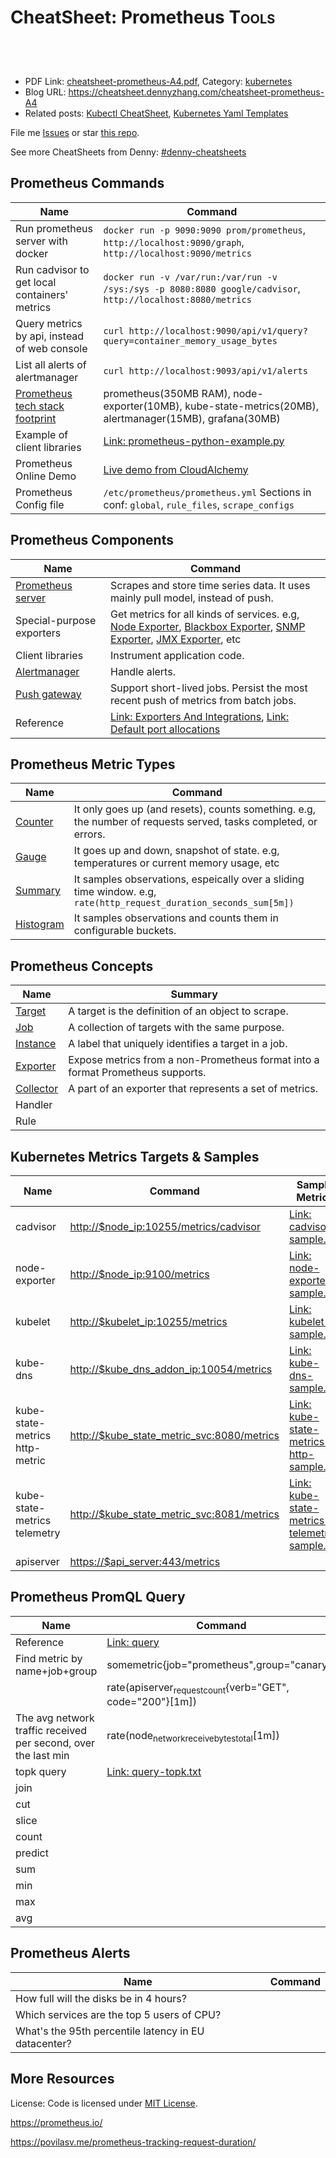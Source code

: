 * CheatSheet: Prometheus                                              :Tools:
:PROPERTIES:
:type:     cloud, kubernetes
:export_file_name: cheatsheet-prometheus-A4.pdf
:END:

#+BEGIN_HTML
<a href="https://github.com/dennyzhang/cheatsheet-prometheus-A4"><img align="right" width="200" height="183" src="https://www.dennyzhang.com/wp-content/uploads/denny/watermark/github.png" /></a>
<div id="the whole thing" style="overflow: hidden;">
<div style="float: left; padding: 5px"> <a href="https://www.linkedin.com/in/dennyzhang001"><img src="https://www.dennyzhang.com/wp-content/uploads/sns/linkedin.png" alt="linkedin" /></a></div>
<div style="float: left; padding: 5px"><a href="https://github.com/dennyzhang"><img src="https://www.dennyzhang.com/wp-content/uploads/sns/github.png" alt="github" /></a></div>
<div style="float: left; padding: 5px"><a href="https://www.dennyzhang.com/slack" target="_blank" rel="nofollow"><img src="https://slack.dennyzhang.com/badge.svg" alt="slack"/></a></div>
</div>

<br/><br/>
<a href="http://makeapullrequest.com" target="_blank" rel="nofollow"><img src="https://img.shields.io/badge/PRs-welcome-brightgreen.svg" alt="PRs Welcome"/></a>
#+END_HTML

- PDF Link: [[https://github.com/dennyzhang/cheatsheet-prometheus-A4/blob/master/cheatsheet-prometheus-A4.pdf][cheatsheet-prometheus-A4.pdf]], Category: [[https://cheatsheet.dennyzhang.com/category/kubernetes/][kubernetes]]
- Blog URL: https://cheatsheet.dennyzhang.com/cheatsheet-prometheus-A4
- Related posts: [[https://cheatsheet.dennyzhang.com/cheatsheet-kubernetes-A4][Kubectl CheatSheet]], [[https://cheatsheet.dennyzhang.com/cheatsheet-kubernetes-yaml][Kubernetes Yaml Templates]]

File me [[https://github.com/dennyzhang/cheatsheet-prometheus-A4/issues][Issues]] or star [[https://github.com/DennyZhang/cheatsheet-prometheus-A4][this repo]].

See more CheatSheets from Denny: [[https://github.com/topics/denny-cheatsheets][#denny-cheatsheets]]
** Prometheus Commands
| Name                                          | Command                                                                                                      |
|-----------------------------------------------+--------------------------------------------------------------------------------------------------------------|
| Run prometheus server with docker             | =docker run -p 9090:9090 prom/prometheus=, =http://localhost:9090/graph=, =http://localhost:9090/metrics=    |
| Run cadvisor to get local containers' metrics | =docker run -v /var/run:/var/run -v /sys:/sys -p 8080:8080 google/cadvisor=, =http://localhost:8080/metrics= |
| Query metrics by api, instead of web console  | =curl http://localhost:9090/api/v1/query?query=container_memory_usage_bytes=                                 |
| List all alerts of alertmanager               | =curl http://localhost:9093/api/v1/alerts=                                                                   |
| [[https://github.com/dennyzhang/cheatsheet-prometheus-A4/blob/master/prometheus-footprint.txt][Prometheus tech stack footprint]]               | prometheus(350MB RAM), node-exporter(10MB), kube-state-metrics(20MB), alertmanager(15MB), grafana(30MB)      |
| Example of client libraries                   | [[https://github.com/dennyzhang/cheatsheet-prometheus-A4/blob/master/prometheus-python-example.py][Link: prometheus-python-example.py]]                                                                           |
| Prometheus Online Demo                        | [[https://demo.cloudalchemy.org/][Live demo from CloudAlchemy]]                                                                                  |
| Prometheus Config file                        | =/etc/prometheus/prometheus.yml= Sections in conf: =global=, =rule_files=, =scrape_configs=                  |
** Prometheus Components
| Name                      | Command                                                                                                        |
|---------------------------+----------------------------------------------------------------------------------------------------------------|
| [[https://github.com/prometheus/prometheus][Prometheus server]]         | Scrapes and store time series data. It uses mainly pull model, instead of push.                                |
| Special-purpose exporters | Get metrics for all kinds of services. e.g, [[https://github.com/prometheus/node_exporter][Node Exporter]], [[https://github.com/prometheus/blackbox_exporter][Blackbox Exporter]], [[https://github.com/prometheus/snmp_exporter][SNMP Exporter]], [[https://github.com/prometheus/jmx_exporter][JMX Exporter]], etc |
| Client libraries          | Instrument application code.                                                                                   |
| [[https://github.com/prometheus/alertmanager][Alertmanager]]              | Handle alerts.                                                                                                 |
| [[https://github.com/prometheus/pushgateway][Push gateway]]              | Support short-lived jobs. Persist the most recent push of metrics from batch jobs.                             |
| Reference                 | [[https://prometheus.io/docs/instrumenting/exporters/][Link: Exporters And Integrations]], [[https://github.com/prometheus/prometheus/wiki/Default-port-allocations][Link: Default port allocations]]                                               |

[[https://cheatsheet.dennyzhang.com/cheatsheet-prometheus-A4][https://raw.githubusercontent.com/dennyzhang/cheatsheet-prometheus-A4/master/prometheus-overview.png]]
** Prometheus Metric Types
| Name      | Command                                                                                                            |
|-----------+--------------------------------------------------------------------------------------------------------------------|
| [[https://prometheus.io/docs/concepts/metric_types/#counter][Counter]]   | It only goes up (and resets), counts something. e.g, the number of requests served, tasks completed, or errors.    |
| [[https://prometheus.io/docs/concepts/metric_types/#gauge][Gauge]]     | It goes up and down, snapshot of state. e.g, temperatures or current memory usage, etc                             |
| [[https://prometheus.io/docs/concepts/metric_types/#summary][Summary]]   | It samples observations, espeically over a sliding time window. e.g, =rate(http_request_duration_seconds_sum[5m])= |
| [[https://prometheus.io/docs/concepts/metric_types/#histogram][Histogram]] | It samples observations and counts them in configurable buckets.                                                   |
** Prometheus Concepts
| Name      | Summary                                                                        |
|-----------+--------------------------------------------------------------------------------|
| [[https://prometheus.io/docs/introduction/glossary/#target][Target]]    | A target is the definition of an object to scrape.                             |
| [[https://prometheus.io/docs/introduction/glossary/#job][Job]]       | A collection of targets with the same purpose.                                 |
| [[https://prometheus.io/docs/introduction/glossary/#instance][Instance]]  | A label that uniquely identifies a target in a job.                            |
| [[https://prometheus.io/docs/introduction/glossary/#exporter][Exporter]]  | Expose metrics from a non-Prometheus format into a format Prometheus supports. |
| [[https://prometheus.io/docs/introduction/glossary/#collector][Collector]] | A part of an exporter that represents a set of metrics.                        |
| Handler   |                                                                                |
| Rule      |                                                                                |
** Kubernetes Metrics Targets & Samples
| Name                           | Command                                    | Sample Metrics                                |
|--------------------------------+--------------------------------------------+-----------------------------------------------|
| cadvisor                       | http://$node_ip:10255/metrics/cadvisor     | [[https://github.com/dennyzhang/cheatsheet-prometheus-A4/blob/master/cadvisor-sample.txt][Link: cadvisor-sample.txt]]                     |
| node-exporter                  | http://$node_ip:9100/metrics               | [[https://github.com/dennyzhang/cheatsheet-prometheus-A4/blob/master/node-exporter-sample.txt][Link: node-exporter-sample.txt]]                |
| kubelet                        | http://$kubelet_ip:10255/metrics           | [[https://github.com/dennyzhang/cheatsheet-prometheus-A4/blob/master/kubelet-sample.txt][Link: kubelet-sample.txt]]                      |
| kube-dns                       | http://$kube_dns_addon_ip:10054/metrics    | [[https://github.com/dennyzhang/cheatsheet-prometheus-A4/blob/master/kube-dns-sample.txt][Link: kube-dns-sample.txt]]                     |
| kube-state-metrics http-metric | http://$kube_state_metric_svc:8080/metrics | [[https://github.com/dennyzhang/cheatsheet-prometheus-A4/blob/master/kube-state-metrics-http-sample.txt][Link: kube-state-metrics-http-sample.txt]]      |
| kube-state-metrics telemetry   | http://$kube_state_metric_svc:8081/metrics | [[https://github.com/dennyzhang/cheatsheet-prometheus-A4/blob/master/kube-state-metrics-telemetry-sample.txt][Link: kube-state-metrics-telemetry-sample.txt]] |
| apiserver                      | https://$api_server:443/metrics            |                                               |

[[https://cheatsheet.dennyzhang.com/cheatsheet-prometheus-A4][https://raw.githubusercontent.com/dennyzhang/cheatsheet-prometheus-A4/master/prometheus-deployment.png]]
** Prometheus PromQL Query
| Name                                                           | Command                                                   |
|----------------------------------------------------------------+-----------------------------------------------------------|
| Reference                                                      | [[https://prometheus.io/docs/prometheus/latest/querying/basics/][Link: query]]                                               |
| Find metric by name+job+group                                  | somemetric{job="prometheus",group="canary"}               |
|                                                                | rate(apiserver_request_count{verb="GET", code="200"}[1m]) |
| The avg network traffic received per second, over the last min | rate(node_network_receive_bytes_total[1m])                |
| topk query                                                     | [[https://github.com/dennyzhang/cheatsheet-prometheus-A4/blob/master/query-topk.txt][Link: query-topk.txt]]                                      |
| join                                                           |                                                           |
| cut                                                            |                                                           |
| slice                                                          |                                                           |
| count                                                          |                                                           |
| predict                                                        |                                                           |
| sum                                                            |                                                           |
| min                                                            |                                                           |
| max                                                            |                                                           |
| avg                                                            |                                                           |
** Prometheus Alerts
| Name                                                 | Command |
|------------------------------------------------------+---------|
| How full will the disks be in 4 hours?               |         |
| Which services are the top 5 users of CPU?           |         |
| What's the 95th percentile latency in EU datacenter? |         |
** More Resources
License: Code is licensed under [[https://www.dennyzhang.com/wp-content/mit_license.txt][MIT License]].

https://prometheus.io/

https://povilasv.me/prometheus-tracking-request-duration/

#+BEGIN_HTML
<a href="https://www.dennyzhang.com"><img align="right" width="201" height="268" src="https://raw.githubusercontent.com/USDevOps/mywechat-slack-group/master/images/denny_201706.png"></a>

<a href="https://www.dennyzhang.com"><img align="right" src="https://raw.githubusercontent.com/USDevOps/mywechat-slack-group/master/images/dns_small.png"></a>
#+END_HTML
* org-mode configuration                                           :noexport:
#+STARTUP: overview customtime noalign logdone showall
#+DESCRIPTION:
#+KEYWORDS:
#+LATEX_HEADER: \usepackage[margin=0.6in]{geometry}
#+LaTeX_CLASS_OPTIONS: [8pt]
#+LATEX_HEADER: \usepackage[english]{babel}
#+LATEX_HEADER: \usepackage{lastpage}
#+LATEX_HEADER: \usepackage{fancyhdr}
#+LATEX_HEADER: \pagestyle{fancy}
#+LATEX_HEADER: \fancyhf{}
#+LATEX_HEADER: \rhead{Updated: \today}
#+LATEX_HEADER: \rfoot{\thepage\ of \pageref{LastPage}}
#+LATEX_HEADER: \lfoot{\href{https://github.com/dennyzhang/cheatsheet-prometheus-A4}{GitHub: https://github.com/dennyzhang/cheatsheet-prometheus-A4}}
#+LATEX_HEADER: \lhead{\href{https://cheatsheet.dennyzhang.com/cheatsheet-slack-A4}{Blog URL: https://cheatsheet.dennyzhang.com/cheatsheet-prometheus-A4}}
#+AUTHOR: Denny Zhang
#+EMAIL:  denny@dennyzhang.com
#+TAGS: noexport(n)
#+PRIORITIES: A D C
#+OPTIONS:   H:3 num:t toc:nil \n:nil @:t ::t |:t ^:t -:t f:t *:t <:t
#+OPTIONS:   TeX:t LaTeX:nil skip:nil d:nil todo:t pri:nil tags:not-in-toc
#+EXPORT_EXCLUDE_TAGS: exclude noexport
#+SEQ_TODO: TODO HALF ASSIGN | DONE BYPASS DELEGATE CANCELED DEFERRED
#+LINK_UP:
#+LINK_HOME:
* DONE Finished local notes                                        :noexport:
** DONE where is pod 110 limitation is set?                        :noexport:
   CLOSED: [2018-10-19 Fri 22:40]
 https://github.com/gardener/gardener/issues/117

 From kube-state-metrics

 kube_node_status_allocatable_pods{node="gke-cluster-1-default-pool-36da1c6a-4356"} 110
 kube_node_status_allocatable_pods{node="gke-cluster-1-default-pool-36da1c6a-6wx8"} 110
** CANCELED prometheus happens to run into error: lb issue in GKE? :noexport:
   CLOSED: [2018-10-20 Sat 00:01]
 #+BEGIN_EXAMPLE
 bash-3.2$  curl -L -I http://35.208.3.28:9090/
 curl: (56) Recv failure: Connection reset by peer
 #+END_EXAMPLE
* #  --8<-------------------------- separator ------------------------>8-- :noexport:
* TODO [#A] Send a PR to promethues website: https://github.com/prometheus/docs :noexport:
* TODO [#A] Blog: What I have learned from prometheus designs      :noexport:
** Prometheus is good for lossless storage efficiency, 3.5 bytes per datapoint.
** Performance is super good: a single prometheus can handle over 100K samples per second!
** Don't monitor just at the edges.
Services have internals; Monitor the internals
** Prometheus is not accurate enough for billing, but good for monitoring. Not for logging solutions
** Prometheus expects metrics to be available on targets on a path of /metrics.
** The main Prometheus server runs standalone and has no external dependencies.
** Each Prometheus server is standalone, not depending on network storage or other remote services.
** Can alert based on any query.
** DONE promethues won't get kubernetes events                     :noexport:
   CLOSED: [2018-10-20 Sat 00:01]
* #  --8<-------------------------- separator ------------------------>8-- :noexport:
* TODO Question: Federation allows pulling key metrics from other Promethues servers :noexport:
* TODO Question: prometheus has not namespace user for multi-tenancy monitoring :noexport:
* TODO Question: how reliable the data store of prometheus is?     :noexport:
* TODO [#A] promethues best practice                               :noexport:
* #  --8<-------------------------- separator ------------------------>8-- :noexport:
* TODO setup prometheus in k8s: https://github.com/giantswarm/kubernetes-prometheus :noexport:
* TODO prometheus operator                                         :noexport:
* TODO prometheus bosh release                                     :noexport:
* TODO https://www.weave.works/blog/kubernetes-horizontal-pod-autoscaler-and-prometheus :noexport:
* TODO golang metric: https://github.com/prometheus/client_golang/blob/master/examples/simple/main.go :noexport:
* HALF k8s prometheus                                              :noexport:
https://akomljen.com/get-kubernetes-cluster-metrics-with-prometheus-in-5-minutes/
** Error: apiVersion "monitoring.coreos.com/v1alpha1" in kube-prometheus/charts/prometheus/templates/prometheus.yaml is not available
https://github.com/coreos/prometheus-operator/issues/1312

face-palm... needed prometheus-operator installed first.

#+BEGIN_EXAMPLE
kubo@jumper:~/denny/prometheus$ helm install \
>     --name mon \
>     --namespace monitoring \
>     -f custom-values.yaml \
>     coreos/kube-prometheus
Error: apiVersion "monitoring.coreos.com/v1alpha1" in kube-prometheus/charts/prometheus/templates/prometheus.yaml is not available
kubo@jumper:~/denny/prometheus$
#+END_EXAMPLE
* #  --8<-------------------------- separator ------------------------>8-- :noexport:
* TODO [#A] Blog: Use Prometheus To Monitor And Tuning Containers :noexport:IMPORTANT:
https://prometheus.io
https://docs.docker.com/engine/admin/prometheus/
http://5pi.de/2015/01/26/monitor-docker-containers-with-prometheus/
https://blog.alexellis.io/prometheus-monitoring/
http://containerjournal.com/2017/07/17/state-container-monitoring-apm-market/
https://www.reddit.com/r/devops/comments/6hg4n6/best_monitoring_solutions/
http://rancher.com/comparing-monitoring-options-for-docker-deployments/

| Name        | Summary                                      |
|-------------+----------------------------------------------|
| Config file | /etc/prometheus/prometheus.yml               |
| Targets     | http://localhost:9090/targets/               |
| /prometheus |                                              |
| Dashboard   | http://localhost:9090/                       |
| metric list | http://localhost:9090/metric                 |
|-------------+----------------------------------------------|
| Check       | container_memory_usage_bytes{name="grafana"} |

Prometheus: http://localhost:9090
AlertManager: http://localhost:9093
cadvisor: http://localhost:8080

/Users/mac/Dropbox/private_data/project/devops_consultant/consultant_code/dennytest/docker_apm/docker-compose.yml
** [#A] Types of Prometheus exporters
https://airtame.engineering/practical-services-monitoring-with-prometheus-and-docker-30abd3cf9603
https://prometheus.io/docs/concepts/metric_types/

- Node Exporter - Runs on each EC2 instance as a daemon and exposes system metrics like I/O, memory and CPU.
- Cloud Metrics Exporter - Custom exporter, written in-house, that shows us some important metrics by querying production databases.
- MySQLd Exporter - One of these per MySQL instance. Queries each environment's database instances.
- Blackbox Exporter - Blackbox monitoring can be seen as "monitoring from outside". It simply cares whether the instance is up or down.
- cAdvisor - Exposes resource usage data and performance characteristics of running containers.
** DONE cadvisor: Analyzes resource usage and performance characteristics of running containers.
   CLOSED: [2017-08-09 Wed 23:30]
https://github.com/google/cadvisor
*** web page: Monitoring Docker Containers - docker stats, cAdvisor, Universal Control Plane | The Couchbase Blog
https://blog.couchbase.com/monitoring-docker-containers-docker-stats-cadvisor-universal-control-plane/
**** webcontent                                                    :noexport:
#+begin_example
Location: https://blog.couchbase.com/monitoring-docker-containers-docker-stats-cadvisor-universal-control-plane/
  * Couchbase.com
  * Couchbase Developer
  * Couchbase Connect

  * Sign In
  * Register

Search Close
Menu Close

Categories

UncategorizedCouchbase ServerCouchbase MobileBest Practices and TutorialsN1QL / Query.NETNode.js
JavaApplication DesignData ModelingCouchbase ArchitectureSecurityGoLang

Tags

Couchbase ServerN1QL.NETnosqlCouchbase MobiledockercouchbaseDOTNETJavajavascriptSDKeventsC#query
Coming upperformancecouchbase liteJSONmobileCouchbase Sync Gateway

Archives

August 2017 July 2017 June 2017 May 2017 April 2017 March 2017 February 2017 January 2017 December
2016 November 2016 October 2016 September 2016

  * BLOG TOPICS
      + APPLICATION DESIGN
      + BEST PRACTICES/TUTORIALS
      + COUCHBASE SERVER
      + COUCHBASE MOBILE
      + DATA MODELING
      + JAVA
      + N1QL / QUERY
      + .NET
      + Node.js
  * WHY NOSQL?
  * PRODUCTS
      + COUCHBASE DATA PLATFORM
      + COUCHBASE SERVER
          o N1QL
          o BIG DATA
      + COUCHBASE MOBILE
      + Get Started
      + Free Downloads
  * RESOURCES
      + WHY NOSQL?
      + WEBINARS
      + PRESENTATIONS
      + WHITEPAPERS
      + DOCUMENTATION
      + EVENTS
      + Couchbase Connect
      + Customers
  * Download

  * Couchbase.com
  * Couchbase Developer
  * Couchbase Connect

  * Sign In
  * Register

Couchbase Blog

The Couchbase Blog

Couchbase, the NoSQL Database

  * BLOG TOPICS
      + APPLICATION DESIGN
      + BEST PRACTICES/TUTORIALS
      + COUCHBASE SERVER
      + COUCHBASE MOBILE
      + DATA MODELING
      + JAVA
      + N1QL / QUERY
      + .NET
      + Node.js
  * WHY NOSQL?
  * PRODUCTS
      + COUCHBASE DATA PLATFORM
      + COUCHBASE SERVER
          o N1QL
          o BIG DATA
      + COUCHBASE MOBILE
      + Get Started
      + Free Downloads
  * RESOURCES
      + WHY NOSQL?
      + WEBINARS
      + PRESENTATIONS
      + WHITEPAPERS
      + DOCUMENTATION
      + EVENTS
      + Couchbase Connect
      + Customers
  * Download

NextCouchbase Weekly, Apr 11, 2016

  * Search
  * Menu
  * Menu

Monitoring Docker Containers – docker stats, cAdvisor, Universal Control Plane

[61fb] Arun Gupta, VP, Developer Advocacy, Couchbase on January 3, 2017

There are multiple ways to monitor Docker containers. This blog will explain a few simple and easy
to use options:

 1. docker stats command
 2. Docker Remote API
 3. cAdvisor
     1. Prometheus
     2. InfluxDB
 4. Docker Universal Control Plane

Lets take a look at each one of them.

We'll use a Couchbase server to gather the monitoring data. Lets start the server as:

[docker run -d -p 809]

1 docker run -d -p 8091-8093:8091-8093 -p 11210:11210 --name couchbase arungupta/couchbase

arungupta/couchbase image is explained at github.com/arun-gupta/docker-images/tree/master/couchbase
. It performs:

  * Sets up memory for Index and Data service
  * Configures the Couchbase server for Index, Data, and Query service
  * Sets up username and password credentials

Now lets gather monitoring data.

docker stats

docker stats display a live stream of the following container(s) resource usage statistics:

  * CPU % usage
  * Memory usage, limit, % usage
  * Network i/o
  * Disk i/o

The stats are updated every second. Here is a sample output:

[CONTAINER           ]

  CONTAINER           CPU %               MEM USAGE / LIMIT     MEM %               NET I/O
1                BLOCK I/O
2 4827f0139b1f        10.94%              706.2 MB / 1.045 GB   67.61%              299.7 kB /
  2.473 MB   456 MB / 327.3 MB

By default, this command display statistics for all the running containers. A list of container
names or ids can be specified, separated by a space, to restrict the stream to a subset of running
containers. For example, stats for only the
Couchbase container can be seen as:

[docker stats couchba]

1 docker stats couchbase

where couchbase is the container name. And the output looks like:

[CONTAINER           ]

  CONTAINER           CPU %               MEM USAGE / LIMIT     MEM %               NET I/O
1              BLOCK I/O
2 couchbase           12.50%              708.2 MB / 1.045 GB   67.80%              301 kB / 2.477
  MB   456 MB / 327.6 MB

--no-stream option can be specified where only the first snapshot is displayed and results are not
streamed. The Docker Logentries Container can be used to collect
this data.

Docker Remote API

Docker daemon provides a Remote REST API. This API is used by the Client to communicate with the
engine. This API can be also be invoked by by other tools, such as
curl or Chrome Postman REST Client.

If you are creating Docker daemons using Docker Machine on OSX Mavericks, then getting this API to
work is a bit tricky. If you are on Mac, follow the instructions in Enable Docker Remote API to
ensure curl can invoke this REST API. The API that provide stats about the container is /containers
/{id}/stats or /containers/{name}/stats.

Then more stats about the container can be obtained as:

[~ > curl https://192]

1 ~ > curl https://192.168.99.100:2376/containers/42d1414883af/stats --cert $DOCKER_CERT_PATH/
  cert2.p12 --pass mypass --key $DOCKER_CERT_PATH/key.pem --cacert $DOCKER_CERT_PATH/ca.pem

The following result (formatted) is shown:

[{                   ]

1   {
2       "read": "2016-02-07T13:26:56.142981314Z",
3       "precpu_stats": {
4           "cpu_usage": {
5               "total_usage": 0,
6               "percpu_usage": null,
7               "usage_in_kernelmode": 0,
8               "usage_in_usermode": 0
9           },
10          "system_cpu_usage": 0,
11          "throttling_data": {
12              "periods": 0,
13              "throttled_periods": 0,
14              "throttled_time": 0
15          }
16      },
17      "cpu_stats": {
18          "cpu_usage": {
19              "total_usage": 242581854769,
20              "percpu_usage": [242581854769],
21              "usage_in_kernelmode": 33910000000,
22              "usage_in_usermode": 123040000000
23          },
24          "system_cpu_usage": 3367860000000,
25          "throttling_data": {
26              "periods": 0,
27              "throttled_periods": 0,
28              "throttled_time": 0
29          }
30      },
31      "memory_stats": {
32          "usage": 693821440,
33          "max_usage": 818733056,
34          "stats": {
35              "active_anon": 282038272,
36              "active_file": 28938240,
37              "cache": 82534400,
38              "hierarchical_memory_limit": 9223372036854771712,
39              "hierarchical_memsw_limit": 9223372036854771712,
40              "inactive_anon": 329543680,
41              "inactive_file": 53284864,
42              "mapped_file": 26558464,
43              "pgfault": 809513,
44              "pgmajfault": 2559,
45              "pgpgin": 1015608,
46              "pgpgout": 940757,
47              "rss": 611270656,
48              "rss_huge": 136314880,
49              "swap": 249049088,
50              "total_active_anon": 282038272,
51              "total_active_file": 28938240,
52              "total_cache": 82534400,
53              "total_inactive_anon": 329543680,
54              "total_inactive_file": 53284864,
55              "total_mapped_file": 26558464,
56              "total_pgfault": 809513,
57              "total_pgmajfault": 2559,
58              "total_pgpgin": 1015608,
59              "total_pgpgout": 940757,
60              "total_rss": 611270656,
61              "total_rss_huge": 136314880,
62              "total_swap": 249049088,
63              "total_unevictable": 0,
64              "total_writeback": 0,
65              "unevictable": 0,
66              "writeback": 0
67          },
68          "failcnt": 0,
69          "limit": 1044574208
70      },
71      "blkio_stats": {
72          "io_service_bytes_recursive": [{
73                  "major": 8,
74                  "minor": 0,
75                  "op": "Read",
76                  "value": 301649920
77              }, {
78                  "major": 8,
79                  "minor": 0,
80                  "op": "Write",
81                  "value": 248315904
82              }, {
83                  "major": 8,
84                  "minor": 0,
85                  "op": "Sync",
86                  "value": 201003008
87              }, {
88                  "major": 8,
89                  "minor": 0,
90                  "op": "Async",
91                  "value": 348962816
92              }, {
93                  "major": 8,
94                  "minor": 0,
95                  "op": "Total",
96                  "value": 549965824
97              }],
98          "io_serviced_recursive": [{
99                  "major": 8,
100                 "minor": 0,
101                 "op": "Read",
102                 "value": 41771
103             }, {
104                 "major": 8,
105                 "minor": 0,
106                 "op": "Write",
107                 "value": 72796
108             }, {
109                 "major": 8,
110                 "minor": 0,
111                 "op": "Sync",
112                 "value": 61246
113             }, {
114                 "major": 8,
115                 "minor": 0,
116                 "op": "Async",
117                 "value": 53321
118             }, {
119                 "major": 8,
120                 "minor": 0,
121                 "op": "Total",
122                 "value": 114567
123             }],
124         "io_queue_recursive": [],
125         "io_service_time_recursive": [],
126         "io_wait_time_recursive": [],
127         "io_merged_recursive": [],
128         "io_time_recursive": [],
129         "sectors_recursive": []
130     },
131     "pids_stats": {},
132     "networks": {
133         "eth0": {
134             "rx_bytes": 40192,
135             "rx_packets": 285,
136             "rx_errors": 0,
137             "rx_dropped": 0,
138             "tx_bytes": 222138,
139             "tx_packets": 150,
140             "tx_errors": 0,
141             "tx_dropped": 0
142         }
143     }
144 }

There is lot more details on memory, disk, and network. A new set of metrics are pushed every
second.

cAdvisor

cAdvisor or Container Advisor provide host and container metrics. It is a running daemon that
collects, aggregates, processes, and exports information about running containers. Let's start the
cAdvisor
container:

[docker run -d --name]

1 docker run -d --name=cadvisor -p 8080:8080 --volume=/var/run:/var/run:rw --volume=/sys:/sys:ro --
  volume=/var/lib/docker/:/var/lib/docker:ro google/cadvisor:latest

cAdvisor dashboard shows data for the last 60 seconds only. However multiple backends, such as
Prometheus and InfluxDB,
are supported that allows long term storage, retrieval and analysis.

Use Couchbase Query Tool to connect with the Couchbase Server:

[~ > docker run -it -]

1 ~ > docker run -it --link couchbase:db arungupta/couchbase cbq --engine http://db:8093
2 Couchbase query shell connected to http://db:8093/ . Type Ctrl-D to exit.
3 cbq>

Invoke a N1QL query:

[cbq> select * from `]

1  cbq> select * from `travel-sample` limit 1;
2  {
3      "requestID": "7af2d1b1-c37e-4c75-a913-cfaa99dcabdd",
4      "signature": {
5          "*": "*"
6      },
7      "results": [
8          {
9              "travel-sample": {
10                 "callsign": "MILE-AIR",
11                 "country": "United States",
12                 "iata": "Q5",
13                 "icao": "MLA",
14                 "id": 10,
15                 "name": "40-Mile Air",
16                 "type": "airline"
17             }
18         }
19     ],
20     "status": "success",
21     "metrics": {
22         "elapsedTime": "10.292951ms",
23         "executionTime": "10.232921ms",
24         "resultCount": 1,
25         "resultSize": 300
26     }
27 }

cAdvisor only store one minute of data and here is a capture of the dashboard:
cadvisor-cpu-usage

And memory usage:

cadvisor-total-memory-usage

There are plenty of tools that can use the data generated by cAdvisor and show them in a nice
dashboard. More details are available at github.com/google/cadvisor/tree/master/docs.

Docker Universal Control Plane

Docker Universal Control Plane (DUCP) allows to manage and deploy Dockerized distributed
applications, all from within the firewall. It integrates with key systems like LDAP/AD to manage
users and provides and interface for IT operations teams to
deploy and manage. RBAC, SSO integration with Docker Trusted Registry, simple and easy to use web
UI are some of the key features. Read product overview for complete
set of features.

Docker Universal Control Plan with Docker Machine is the easiest way to experience this on your
local machine. The instructions are very detailed and work out of the box. Here are
some images after deploying a Couchbase image.

DUCP installation consists of an DUCP controller and one or more hosts. These are configured in a
Docker Swarm cluster. And then containers are started on these clusters:

Docker Universal Control Plane Image
Port mapping is easily defined:
Docker Universal Control Port Mapping
Once the container is running, monitoring stats can be seen:
Docker Universal Control Monitoring Stats
And finally the pretty looking dashboard:

Docker Universal Control Plane Dashboard

A client bundle is provided that shows the information about the Docker Swarm cluster as:

[Containers: 10      ]

   Containers: 10
   Running: 10
1  Paused: 0
2  Stopped: 0
3  Images: 15
4  Server Version: swarm/1.1.3
5  Role: primary
6  Strategy: spread
7  Filters: health, port, dependency, affinity, constraint
8  Nodes: 2
9  node1: 192.168.99.101:12376
10   └ Status: Healthy
11   └ Containers: 7
12   └ Reserved CPUs: 0 / 1
13   └ Reserved Memory: 0 B / 2.004 GiB
14   └ Labels: executiondriver=native-0.2, kernelversion=4.1.19-boot2docker, operatingsystem=
15 Boot2Docker 1.10.3 (TCL 6.4.1); master : 625117e - Thu Mar 10 22:09:02 UTC 2016, provider=
16 virtualbox, storagedriver=aufs
17   └ Error: (none)
18   └ UpdatedAt: 2016-04-09T00:12:53Z
19 node2: 192.168.99.102:12376
20   └ Status: Healthy
21   └ Containers: 3
22   └ Reserved CPUs: 0 / 1
23   └ Reserved Memory: 0 B / 2.004 GiB
24   └ Labels: executiondriver=native-0.2, kernelversion=4.1.19-boot2docker, operatingsystem=
25 Boot2Docker 1.10.3 (TCL 6.4.1); master : 625117e - Thu Mar 10 22:09:02 UTC 2016, provider=
26 virtualbox, storagedriver=aufs
27   └ Error: (none)
28   └ UpdatedAt: 2016-04-09T00:12:48Z
29 Cluster Managers: 1
30 192.168.99.101: Healthy
31   └ Orca Controller: https://192.168.99.101:443
32   └ Swarm Manager: tcp://192.168.99.101:3376
33   └ KV: etcd://192.168.99.101:12379
34 Plugins:
35 Volume:
36 Network:
37 Kernel Version: 4.1.19-boot2docker
38 Operating System: linux
39 Architecture: amd64
40 CPUs: 2
41 Total Memory: 4.008 GiB
42 Name: ucp-controller-node1
43 ID: 6LTO:GVZJ:2M6Z:DONM:ZAKR:2JIL:ZWJG:KY7R:G3EL:AS2Y:X22F:RXM3
44 Labels:
45 com.docker.ucp.license_key=XXXXXXXXXXXXXXXXXXXXXXXX
   com.docker.ucp.license_max_engines=1
   com.docker.ucp.license_expires=XXXXXXXXXXXXXXXXXXXXXXXX

There are plenty of tools that provide monitoring data:

  * Sysdig Cloud
  * Docker-Scout
  * Data Dog
  * Ruxit
  * NewRelic
  * Logentries

docker stats and Docker Remote API are certainly the easiest one to give you first snapshot of
your monitoring data.

And it only becomes interesting from there!

  * Posted in: Couchbase Server

[61fb334]

Posted by Arun Gupta, VP, Developer Advocacy, Couchbase

Arun Gupta is the vice president of developer advocacy at Couchbase. He has built and led developer
communities for 10+ years at Sun, Oracle, and Red Hat. He has deep expertise in leading
cross-functional teams to develop and execute strategy, planning and execution of content,
marketing campaigns, and programs. Prior to that he led engineering teams at Sun and is a founding
member of the Java EE team. Gupta has authored more than 2,000 blog posts on technology. He has
extensive speaking experience in more than 40 countries on myriad topics and is a JavaOne Rock Star
for three years in a row. Gupta also founded the Devoxx4Kids chapter in the US and continues to
promote technology education among children. An author of several books on technology, an avid
runner, a globe trotter, a Java Champion, a JUG leader, NetBeans Dream Team member, and a Docker
Captain, he is easily accessible at @arungupta.

All Posts

Share

  * Click to share on Twitter (Opens in new window)
  * Click to share on LinkedIn (Opens in new window)
  * Click to share on Facebook (Opens in new window)
  * Click to share on Google+ (Opens in new window)
  * Click to email this to a friend (Opens in new window)
  *

Leave a comment Hide comments

Leave a reply Cancel reply

You must be logged in to post a comment.

Digital Innovation Survey - Is the data dilemma holding you back?
Couchbase Connect New York 2017 On Demand

Subscribe to Blog via Email

Enter your email address to subscribe to this blog and receive notifications of new posts by email.

Email Address

 Subscribe

RSS

  * RSS - Posts
  * RSS - Comments

Blog Topics

Blog Topics[Select Topic                ]

Authors

  * Alex Popov (1)
  * Alexis Roos (4)
  * Ali LeClerc (31)
  * Anil Kumar (11)
  * Anne Obendorff (6)
  * Arun Gupta (94)
  * Arunkumar Senthilnathan (1)
  * Austin Gonyou (4)
  * Benjamin Young (2)
  * Bob Wiederhold (25)
  * Brett Lawson (17)
  * Cecile Le Pape (2)
  * Cihan Biyikoglu (36)
  * The Couchbase Team (84)
  * Damien Katz (3)
  * David Haikney (1)
  * David Maier (1)
  * David Maitland (4)
  * David Ostrovsky (1)
  * David Segleau (1)
  * Dipti Borkar (1)
  * Don Pinto (43)
  * Doug Laird (4)
  * Dustin Sallings (8)
  * Eric Cooper (1)
  * Eric Lambert (1)
  * Gareth Powell (1)
  * Hod Greeley (34)
  * Ilam Siva (4)
  * J. Chris Anderson (12)
  * James Nocentini (19)
  * James Phillips (14)
  * Jan Lehnardt (1)
  * Jay Gopalakrishnan (1)
  * Jeff Morris (44)
  * Jerod Johnson (1)
  * John Zablocki (16)
  * Justin Michaels (3)
  * Keshav Murthy (3)
  * Ketaki Gangal (1)
  * Kirk Kirkconnell (13)
  * Koji Kawamura (1)
  * Laura Czajkowski (70)
  * Lauren Duda (1)
  * Laurent Doguin (38)
  * Manu Dhundi (1)
  * Manuel Hurtado (4)
  * Mark Nunberg (9)
  * Martin Esmann (10)
  * Marty Schoch (4)
  * Cain (1)
  * Matt Ingenthron (8)
  * Matthew Groves (70)
  * Matthew Revell (33)
  * MC Brown (4)
  * Michael Nitschinger (15)
  * Nic Raboy (135)
  * Nowrin Joyita (1)
  * Pasin Suriyentrakorn (1)
  * Patrick Galbraith (5)
  * Perry Krug (10)
  * Peter Finter (1)
  * Philipp Fehre (2)
  * Pranav Mayuram (6)
  * Prasad Varakur (3)
  * Priya Rajagopal (10)
  * Qi Zhu (2)
  * Raghavan Srinivas (7)
  * Ravi Mayuram (1)
  * Ritam Sharma (1)
  * Roi Katz (3)
  * Sandhya Krishnamurthy (4)
  * Sean Lynch (3)
  * Sergey Avseyev (11)
  * Shane Johnson (30)
  * Simon Basle (13)
  * Sachin Smotra (4)
  * Steve Yen (2)
  * Tim Wong (3)
  * Todd Greenstein (14)
  * Tom Rosenfeld (1)
  * Traun Leyden (1)
  * Trond Norbye (12)
  * Tyler Mitchell (3)
  * Venkat Subramanian (1)
  * Volker Mische (3)
  * Wayne Carter (8)
  * Will Gardella (5)
  * William Hoang (41)

Show More

Follow Us on Twitter

My Tweets

Follow Us on Facebook

    Follow Us on Facebook

Search

Contact

  * LinkedIn
  * Facebook
  * Twitter
  * Google+

COMPANY

  * ABOUT
  * LEADERSHIP
  * NEWS & PRESS
  * CAREERS
  * CONTACT US
  * PRICING

SUPPORT

  * DEVELOPER PORTAL
  * FORUMS
  * PROFESSIONAL SERVICES
  * SUPPORT LOGIN
  * TRAINING

QUICKLINKS

  * BLOG
  * DOWNLOADS
  * GET STARTED
  * ONLINE TRAINING
  * RESOURCES
  * WHY NOSQL

© 2017 Couchbase All rights reserved.

  * Terms of Service
  * Privacy Policy

Send to Email Address Your Name [                    ] Your Email Address
[                         ] loading  Send Email  Cancel
Post was not sent - check your email addresses!
Email check failed, please try again
Sorry, your blog cannot share posts by email.

#+end_example
** DONE prometheus/node_exporter: https://github.com/prometheus/node_exporter
   CLOSED: [2017-08-08 Tue 10:30]
https://hub.docker.com/r/prom/node-exporter/
** DONE Create alerts and enable slack notification
   CLOSED: [2017-08-09 Wed 13:33]
** DONE prometheus: when check is good, send OK notification: send_resolved: true
   CLOSED: [2017-08-09 Wed 22:09]
#+BEGIN_EXAMPLE
receivers:
    - name: 'slack'
      slack_configs:
          - send_resolved: true
            text: "{{ .CommonAnnotations.description }}"
            username: 'Prometheus'
            channel: '#alerts'
            api_url: 'https://hooks.slack.com/services/.../.../'
#+END_EXAMPLE
** DONE How to reload configuration, without restarting alert/prometheus service: kill -SIGHUP $prometheus_pid
   CLOSED: [2017-08-09 Wed 22:03]
https://prometheus.io/docs/operating/configuration/
Prometheus can reload its configuration at runtime.

A configuration reload is triggered by sending a SIGHUP to the Prometheus process or sending a HTTP POST request to the /-/reload endpoint.

#+BEGIN_EXAMPLE
time="2017-08-10T03:04:00Z" level=info msg="Loading configuration file /etc/prometheus/prometheus.yml" source="main.go:252"
time="2017-08-10T03:04:06Z" level=info msg="Checkpointing in-memory metrics and chunks..." source="persistence.go:633"
time="2017-08-10T03:04:06Z" level=info msg="Done checkpointing in-memory metrics and chunks in 203.678479ms." source="persistence.go:665"
time="2017-08-10T03:04:17Z" level=info msg="Loading configuration file /etc/prometheus/prometheus.yml" source="main.go:252"
#+END_EXAMPLE
** TODO Blog: Enforce monitoring for docker env
1. Use docker healthcheck
- OK/ERROR/WARN
- Restart if healthcheck has failed

2. Install nagios agent in docker host, then run "docker exec " for check

3. Install nagios agent inside docker containers

#+BEGIN_EXAMPLE
Hello Denny, how u r doing well. My concern is about docker monitoring, which one is the best solution to monitor docker containers all the resources
1:08 PM
Denny Zhang sent the following message at 1:10 PM
Sumit, do you mean how to enforce in-depth monitoring for docker solution?
1:10 PM
sumit anand sent the following message at 1:11 PM
 sumit anand
Yes....like if talking about open-source solutions then nagios can able to provide entire infrastructure monitoring stats as well application level....is there any similar solution for docker
1:11 PM
Denny Zhang sent the following message at 1:14 PM
Unfortunately, I don't see one.  Each container is supposed to run only one process. If we install nagios agent inside containers, it's a bit against the practice.  Well, technically speaking, we can wrap up multiple foreground process by supervisord in docker containers.  As a trade-off, I enforce the checks in docker healthcheck. (curl, grep, cli check, etc.) Have you ever tried docker healthcheck before, Sumit?
#+END_EXAMPLE
** TODO [#A] prom/blackbox-exporter: Blackbox prober exporter for Prometheus :IMPORTANT:
https://hub.docker.com/r/prom/blackbox-exporter/
** TODO understand the implementation of haproxy exporter
https://github.com/prometheus/haproxy_exporter/blob/master/haproxy_exporter.go
** #  --8<-------------------------- separator ------------------------>8--
** TODO Blog: Prometheus docker APM: poll resource metrics for one typical container
https://docs.docker.com/engine/admin/prometheus/
** TODO [#A] Blog: Prometheus: monitor docker process: cpu, memory, fd, threadcount, etc
** #  --8<-------------------------- separator ------------------------>8--
** HALF Blog: Prometheus monitor docker container healthcheck:
http://localhost:8080
container_memory_usage_bytes{job='cadvisor',name="nginx"}

monitor nginx by blackbox-exporter
** TODO difference between cadvisor and nodeexporter
** useful link
http://newrelic.com/application-monitoring
https://www.youtube.com/watch?v=WUkNnY65htQ&t=186s
https://www.youtube.com/watch?v=QgJbxCWRZ1s
https://github.com/stefanprodan/dockprom
https://www.youtube.com/watch?v=sxE1vDtkYps
http://rancher.com/comparing-monitoring-options-for-docker-deployments/

https://dzone.com/articles/5-things-weve-learned-about-monitoring-containers
* TODO [#A] Question: RBAC access for multiple namespace in kubernetes envs :noexport:
* #  --8<-------------------------- separator ------------------------>8-- :noexport:
* TODO Make sure my prometheus can get metrics for different namespaces: only deployment grafana can't see wordpress namespace :noexport:
* TODO k8s metrics: https://blog.freshtracks.io/search?q=A%20Deep%20Dive%20into%20Kubernetes%20Metrics :noexport:
* TODO push gateway: Support short-lived jobs                      :noexport:
https://prometheus.io/docs/introduction/overview/
* #  --8<-------------------------- separator ------------------------>8-- :noexport:
* TODO [#A] How to paste grafana rules to prometheus               :noexport:
- ALERTS{alertstate="firing",alertname!="DeadMansSwitch"}
* TODO [#A] Question: How prometheus auto service discovery works? :noexport:
* TODO Question: prometheus list metrics for a given job           :noexport:
http_requests_total{job="apiserver", handler="/api/comments"}
* TODO Question: Prometheus scaling problem: https://www.robustperception.io/scaling-and-federating-prometheus :noexport:
* #  --8<-------------------------- separator ------------------------>8-- :noexport:
* TODO Questoin: Crash recovery process                            :noexport:
https://prometheus.io/docs/prometheus/1.8/storage/#crash-recovery
* TODO Question: how big the footprint of prometheus is?           :noexport:
* TODO Question: golang for push gateway                           :noexport:
* TODO Question: what is blackbox exporter                         :noexport:
* #  --8<-------------------------- separator ------------------------>8-- :noexport:
* TODO Question: prometheus go client                              :noexport:
https://github.com/prometheus/client_golang

https://github.com/juliusv/prometheus_workshop/blob/master/example_golang/server.go
* TODO prometheus alerts definition                                :noexport:
* TODO prometheus Histogram                                        :noexport:
* TODO draw a picture: job/instance/target                         :noexport:
https://prometheus.io/docs/concepts/jobs_instances/
